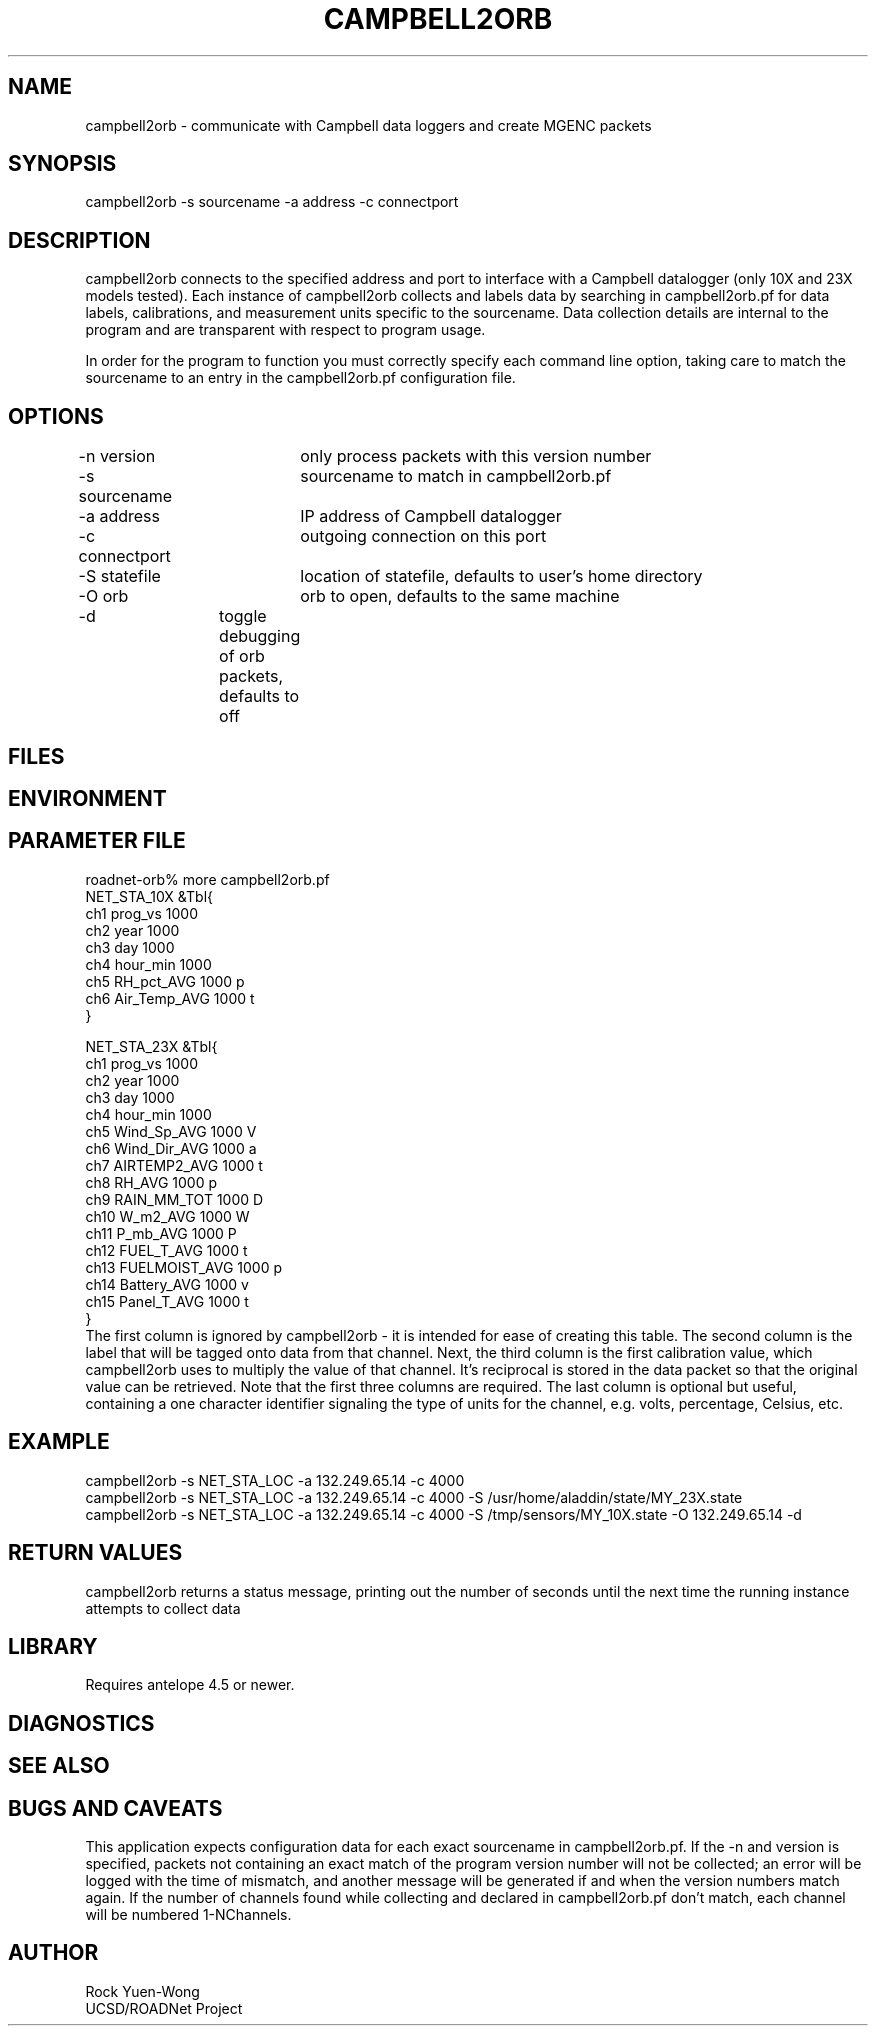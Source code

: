 .TH CAMPBELL2ORB 1 "$Date: 2003/09/22 21:38:59 $"
.SH NAME
campbell2orb \- communicate with Campbell data loggers and create MGENC packets
.SH SYNOPSIS
.nf
campbell2orb -s sourcename -a address -c connectport
.fi
.SH DESCRIPTION
campbell2orb connects to the specified address and port to interface
with a Campbell datalogger (only 10X and 23X models tested). Each
instance of campbell2orb collects and labels data by searching in
campbell2orb.pf for data labels, calibrations, and measurement units
specific to the sourcename.  Data collection details are internal to
the program and are transparent with respect to program usage.

In order for the program to function you must correctly specify each
command line option, taking care to match the sourcename to an entry
in the campbell2orb.pf configuration file.
.SH OPTIONS
.nf
-n version	only process packets with this version number
-s sourcename	sourcename to match in campbell2orb.pf
-a address	IP address of Campbell datalogger
-c connectport	outgoing connection on this port
-S statefile	location of statefile, defaults to user's home directory
-O orb		orb to open, defaults to the same machine
-d		toggle debugging of orb packets, defaults to off
.fi
.SH FILES
.SH ENVIRONMENT
.SH PARAMETER FILE
.nf
roadnet-orb% more campbell2orb.pf
NET_STA_10X  &Tbl{
        ch1     prog_vs         1000
        ch2     year            1000
        ch3     day             1000
        ch4     hour_min        1000
        ch5     RH_pct_AVG      1000    p
        ch6     Air_Temp_AVG    1000    t
}

NET_STA_23X   &Tbl{
        ch1     prog_vs         1000
        ch2     year            1000
        ch3     day             1000
        ch4     hour_min        1000
        ch5     Wind_Sp_AVG     1000    V
        ch6     Wind_Dir_AVG    1000    a
        ch7     AIRTEMP2_AVG    1000    t
        ch8     RH_AVG          1000    p
        ch9     RAIN_MM_TOT     1000    D
        ch10    W_m2_AVG        1000    W
        ch11    P_mb_AVG        1000    P
        ch12    FUEL_T_AVG      1000    t
        ch13    FUELMOIST_AVG   1000    p
        ch14    Battery_AVG     1000    v
        ch15    Panel_T_AVG     1000    t
}
.fi
.nf
The first column is ignored by campbell2orb - it is intended for ease of creating this table.  The second column is the label that will be tagged onto data from that channel.  Next, the third column is the first calibration value, which campbell2orb uses to multiply the value of that channel.  It's reciprocal is stored in the data packet so that the original value can be retrieved.  Note that the first three columns are required.  The last column is optional but useful, containing a one character identifier signaling the type of units for the channel, e.g. volts, percentage, Celsius, etc.
.SH EXAMPLE
 campbell2orb -s NET_STA_LOC -a 132.249.65.14 -c 4000
 campbell2orb -s NET_STA_LOC -a 132.249.65.14 -c 4000 -S /usr/home/aladdin/state/MY_23X.state
 campbell2orb -s NET_STA_LOC -a 132.249.65.14 -c 4000 -S /tmp/sensors/MY_10X.state -O 132.249.65.14 -d
.ft CW
.in 2c
.nf
.fi
.in
.ft R
.SH RETURN VALUES
campbell2orb returns a status message, printing out the number of seconds
until the next time the running instance attempts to collect data
.SH LIBRARY
Requires antelope 4.5 or newer.
.SH DIAGNOSTICS
.SH "SEE ALSO"
.nf
.fi
.SH "BUGS AND CAVEATS"
This application expects configuration data for each exact sourcename in campbell2orb.pf.  If the -n and version is specified, packets not containing an exact match of the program version number will not be collected; an error will be logged with the time of mismatch, and another message will be generated if and when the version numbers match again.  If the number of channels found while collecting and declared in campbell2orb.pf don't match, each channel will be numbered 1-NChannels.
.SH AUTHOR
.nf
Rock Yuen-Wong
UCSD/ROADNet Project
.fi
